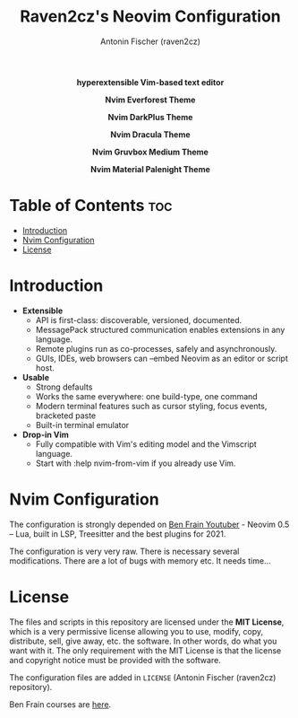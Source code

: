 #+TITLE: Raven2cz's Neovim Configuration
#+AUTHOR: Antonin Fischer (raven2cz)
#+DESCRIPTION: hyperextensible Vim-based text editor

#+html: <p align="center"><img src="images/nvim-logo.png" /></p>
#+html: <p align="center"><b>hyperextensible Vim-based text editor</b></p>
#+html: <p align="center"><img src="images/nvim-everforest.png" /></p>
#+html: <p align="center"><b>Nvim Everforest Theme</b></p>
#+html: <p align="center"><img src="images/nvim-darkplus.png" /></p>
#+html: <p align="center"><b>Nvim DarkPlus Theme</b></p>
#+html: <p align="center"><img src="images/nvim-dracula.png" /></p>
#+html: <p align="center"><b>Nvim Dracula Theme</b></p>
#+html: <p align="center"><img src="images/nvim-gruvbox.png" /></p>
#+html: <p align="center"><b>Nvim Gruvbox Medium Theme</b></p>
#+html: <p align="center"><img src="images/nvim-palenight.png" /></p>
#+html: <p align="center"><b>Nvim Material Palenight Theme</b></p>

* Table of Contents :toc:
- [[#introduction][Introduction]]
- [[#nvim-configuration][Nvim Configuration]]
- [[#license][License]]

* Introduction
+ *Extensible*
  - API is first-class: discoverable, versioned, documented.
  - MessagePack structured communication enables extensions in any language.
  - Remote plugins run as co-processes, safely and asynchronously.
  - GUIs, IDEs, web browsers can --embed Neovim as an editor or script host.

+ *Usable*
  - Strong defaults
  - Works the same everywhere: one build-type, one command
  - Modern terminal features such as cursor styling, focus events, bracketed paste
  - Built-in terminal emulator

+ *Drop-in Vim*
  - Fully compatible with Vim's editing model and the Vimscript language.
  - Start with :help nvim-from-vim if you already use Vim.

* Nvim Configuration
The configuration is strongly depended on [[https://www.youtube.com/watch?v=C5d3zOkRrvA][Ben Frain Youtuber]] - Neovim 0.5 – Lua, built in LSP, Treesitter and the best plugins for 2021.

The configuration is very very raw. There is necessary several modifications. There are a lot of bugs with memory etc. It needs time...

* License
The files and scripts in this repository are licensed under the *MIT License*, which is a very permissive license allowing you to use, modify, copy, distribute, sell, give away, etc. the software. In other words, do what you want with it. The only requirement with the MIT License is that the license and copyright notice must be provided with the software.

The configuration files are added in ~LICENSE~ (Antonin Fischer (raven2cz) repository).

Ben Frain courses are [[https://www.skillshare.com/site/join?teacherRef=618130584&via=teacher-referral&utm_campaign=teacher-referral&utm_source=ShortUrl&utm_medium=teacher-referral&t=Animating-with-the-JavaScript-Web-Animations-API&sku=298565946][here]].
